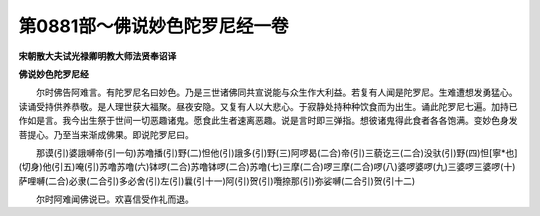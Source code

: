 第0881部～佛说妙色陀罗尼经一卷
==================================

**宋朝散大夫试光禄卿明教大师法贤奉诏译**

**佛说妙色陀罗尼经**


　　尔时佛告阿难言。有陀罗尼名曰妙色。乃是三世诸佛同共宣说能与众生作大利益。若复有人闻是陀罗尼。生难遭想发勇猛心。读诵受持供养恭敬。是人理世获大福聚。昼夜安隐。又复有人以大悲心。于寂静处持种种饮食而为出生。诵此陀罗尼七遍。加持已作如是言。我今出生祭于世间一切恶趣诸鬼。愿食此生者速离恶趣。说是言时即三弹指。想彼诸鬼得此食者各各饱满。变妙色身发菩提心。乃至当来渐成佛果。即说陀罗尼曰。

　　那谟(引)婆誐嚩帝(引一句)苏噜播(引)野(二)怛他(引)誐多(引)野(三)阿啰曷(二合)帝(引)三藐讫三(二合)没驮(引)野(四)怛[寧*也](切身)他(引五)唵(引)苏噜苏噜(六)钵啰(二合)苏噜钵啰(二合)苏噜(七)三摩(二合)啰三摩(二合)啰(八)婆啰婆啰(九)三婆啰三婆啰(十)萨哩嚩(二合)必隶(二合引)多必舍(引)左(引)曩(引十一)阿(引)贺(引)囕捺那(引)弥娑嚩(二合引)贺(引十二)

　　尔时阿难闻佛说已。欢喜信受作礼而退。
